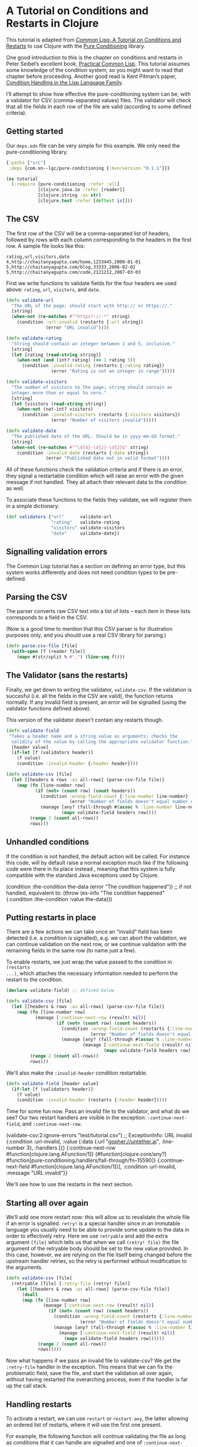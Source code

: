 * A Tutorial on Conditions and Restarts in Clojure

This tutorial is adapted from [[https://lisper.in/restarts][Common Lisp: A Tutorial on Conditions and Restarts]]
to use Clojure with the [[https://github.com/pangloss/pure-conditioning][Pure Conditioning]] library.

One good introduction to this is the chapter on conditions and restarts in Peter Seibel’s excellent book, [[http://gigamonkeys.com/book/beyond-exception-handling-conditions-and-restarts.html][Practical Common Lisp]]. This tutorial assumes some knowledge of the condition system, so you might want to read that chapter before proceeding. Another good read is Kent Pitman’s paper, [[http://www.nhplace.com/kent/Papers/Condition-Handling-2001.html][Condition Handling in the Lisp Language Family]].

I’ll attempt to show how effective the pure-conditioning system can be, with a validator for CSV (comma-separated values) files. The validator will check that all the fields in each row of the file are valid (according to some defined criteria).

** Getting started

Our ~deps.edn~ file can be very simple for this example. We only need the
pure-conditioning library.

#+begin_src clojure :mkdirp yes :noweb yes :tangle tutorial/deps.edn
{:paths ["src"]
 :deps {com.xn--lgc/pure-conditioning {:mvn/version "0.1.1"}}}
#+end_src

#+begin_src clojure :tangle no :noweb-ref tutorial
  (ns tutorial
    (:require [pure-conditioning :refer :all]
              [clojure.java.io :refer [reader]]
              [clojure.string :as str]
              [clojure.test :refer [deftest is]]))
#+end_src

** The CSV

The first row of the CSV will be a comma-separated list of headers, followed by rows with each column corresponding to the headers in the first row. A sample file looks like this:

#+begin_example
rating,url,visitors,date
4,http://chaitanyagupta.com/home,1233445,2000-01-01
5,http://chaitanyagupta.com/blog,33333,2006-02-02
5,http://chaitanyagupta.com/code,2121212,2007-03-03
#+end_example

First we write functions to validate fields for the four headers we used above: ~rating~, ~url~, ~visitors~, and ~date~.

#+begin_src clojure :tangle no :noweb-ref tutorial
  (defn validate-url
    "The URL of the page; should start with http:// or https://."
    [string]
    (when-not (re-matches #"^https?://.*" string)
      (condition :url-invalid (restarts {:url string})
                 (error "URL invalid"))))

  (defn validate-rating
    "String should contain an integer between 1 and 5, inclusive."
    [string]
    (let [rating (read-string string)]
      (when-not (and (int? rating) (<= 1 rating 5))
        (condition :invalid-rating (restarts {:rating rating})
                   (error "Rating is not an integer in range")))))

  (defn validate-visitors
    "The number of visitors to the page; string should contain an
    integer more than or equal to zero."
    [string]
    (let [visitors (read-string string)]
      (when-not (nat-int? visitors)
        (condition :invalid-visitors (restarts {:visitors visitors})
                   (error "Number of visitors invalid")))))

  (defn validate-date
    "The published date of the URL. Should be in yyyy-mm-dd format."
    [string]
    (when-not (re-matches #"^\d{4}-\d{2}-\d{2}$" string)
      (condition :invalid-date (restarts {:date string})
                 (error "Published date not in valid format"))))
#+end_src

All of these functions check the validation criteria and if there is an error,
they signal a restartable condition which will raise an error with the given
message if not handled. They all attach their relevant data to the condition as well.

To associate these functions to the fields they validate, we will register them
in a simple dictionary:

#+begin_src clojure :tangle no :noweb-ref tutorial
  (def validators {"url"      validate-url
                   "rating"   validate-rating
                   "visitors" validate-visitors
                   "date"     validate-date})
#+end_src


** Signalling validation errors

The Common Lisp tutorial has a section on defining an error type, but this system
works differently and does not need condition types to be pre-defined.

** Parsing the CSV

The parser converts raw CSV text into a list of lists – each item in these lists
corresponds to a field in the CSV.

(Now is a good time to mention that this CSV parser is for illustration purposes
only, and you should use a real CSV library for parsing.)


#+begin_src clojure :tangle no :noweb-ref tutorial
(defn parse-csv-file [file]
  (with-open [f (reader file)]
    (mapv #(str/split % #",") (line-seq f))))
#+end_src

** The Validator (sans the restarts)

Finally, we get down to writing the validator, ~validate-csv~. If the validation is succesful (i.e. all the fields in the CSV are valid), the function returns normally. If any invalid field is present, an error will be signalled (using the validator functions defined above).

This version of the validator doesn’t contain any restarts though.

#+begin_src clojure :tangle no
  (defn validate-field
   "Takes a header name and a string value as arguments; checks the
    validity of the value by calling the appropriate validator function."
    [header value]
    (if-let [f (validators header)]
      (f value)
      (condition :invalid-header {:header header})))

  (defn validate-csv [file]
    (let [[headers & rows :as all-rows] (parse-csv-file file)]
      (map (fn [line-number row]
             (if (not= (count row) (count headers))
               (condition :wrong-field-count {:line-number line-number}
                          (error "Number of fields doesn't equal number of headers."))
               (manage [any? (fall-through #(assoc % :line-number line-number))]
                       (mapv validate-field headers row))))
           (range 2 (count all-rows))
           rows)))
#+end_src

** Unhandled conditions

If the condition is not handled, the default action will be called. For instance
this code, will by default raise a normal exception much like if the following
code were there in its place instead , meaning that this system is fully
compatible with the standard Java exceptions used by Clojure.

#+begin_example clojure
(condition :the-condition the-data (error "The condition happened"))
;; if not handled, equivalent to:
(throw (ex-info "The condition happened" {:condition :the-condition :value the-data}))
#+end_example

** Putting restarts in place

There are a few actions we can take once an “invalid” field has been detected (i.e. a condition is signalled), e.g. we can abort the validation, we can continue validation on the next row, or we continue validation with the remaining fields in the same row (to name just a few).

To enable restarts, we just wrap the value passed to the condition in ~(restarts
...)~, which attaches the necessary information needed to perform the restart to
the condition.

#+begin_src clojure :tangle no
  (declare validate-field) ;; defined below

  (defn validate-csv [file]
    (let [[headers & rows :as all-rows] (parse-csv-file file)]
      (map (fn [line-number row]
             (manage [:continue-next-row (result! nil)]
                     (if (not= (count row) (count headers))
                       (condition :wrong-field-count (restarts {:line-number line-number})
                                  (error "Number of fields doesn't equal number of headers."))
                       (manage [any? (fall-through #(assoc % :line-number line-number))]
                               (manage [:continue-next-field (result! nil)]
                                       (mapv validate-field headers row))))))
           (range 2 (count all-rows))
           rows)))
#+end_src

We'll also make the ~:invalid-header~ condition restartable.

#+begin_src clojure :tangle no :noweb-ref tutorial
  (defn validate-field [header value]
    (if-let [f (validators header)]
      (f value)
      (condition :invalid-header (restarts {:header header}))))
#+end_src


Time for some fun now. Pass an invalid file to the validator, and what do we
see? Our two restart handlers are visible in the exception: ~:continue-next-field~, and
~:continue-next-row~. 

#+begin_example clojure :tangle no
(validate-csv:2:ignore-errors "test/tutorial.csv")
;; ExceptionInfo:
   URL invalid
   {:condition :url-invalid,
    :value
    {:data {:url "gopher://untether.ai", :line-number 3},
     :handlers
     [{}
      {:continue-next-row #function[clojure.lang.AFunction/1]}
      {#function[clojure.core/any?] #function[pure-conditioning.handlers/fall-through/fn--15590]}
      {:continue-next-field #function[clojure.lang.AFunction/1]}],
     :condition :url-invalid,
     :message "URL invalid"}}
#+end_example

We'll see how to use the restarts in the next section.

** Starting all over again

We’ll add one more restart now: this will allow us to revalidate the whole file
if an error is signalled. ~retry!~ is a special handler since in an immutable
language you usually need to be able to provide some update to the data in order
to effectively retry. Here we use ~retryable~ and add the extra argument ~[file]~
which tells us that when we call ~(retry! file)~ the file argument of the
retryable body should be set to the new value provided. In this case, however,
we are relying on the file itself being changed before the upstream handler
retries, so the retry is performed without modification to the arguments.

#+begin_src clojure :tangle no :noweb-ref tutorial
  (defn validate-csv [file]
    (retryable [file] [:retry-file (retry! file)]
      (let [[headers & rows :as all-rows] (parse-csv-file file)]
        (doall
        (map (fn [line-number row]
                (manage [:continue-next-row (result! nil)]
                  (if (not= (count row) (count headers))
                    (condition :wrong-field-count (restarts {:line-number line-number})
                              (error "Number of fields doesn't equal number of headers."))
                    (manage [any? (fall-through #(assoc % :line-number line-number))]
                      (manage [:continue-next-field (result! nil)]
                        (mapv validate-field headers row))))))
              (range 2 (count all-rows))
              rows)))))
#+end_src

Now what happens if we pass an invalid file to validate-csv? We get the
~:retry-file~ handler in the exception. This means that we can fix the problematic
field, save the file, and start the validation all over again, without having
restarted the overarching process, even if the handler is far up the call stack.

** Handling restarts

To activate a restart, we can use ~restart~ or ~restart-any~, the latter allowing an
ordered list of restarts, where it will use the first one present.

For example, the following function will continue validating the file as long as
conditions that it can handle are signalled and one of ~:continue-next-field~ or
~:continue-next-row~ restarts are available. It collects those errors in a list
and returns it.

#+begin_src clojure :tangle no :noweb-ref tutorial
  (defn list-csv-errors [file]
    (let [result (atom [])]
      (manage [any? (restart-any :continue-next-field :continue-next-row)]
        (manage [any? (fall-through ^:restart (fn [error]
                                                (swap! result conj (assoc (:data error)
                                                                          :condition (:condition error)
                                                                          :message (:message error)))
                                                error))]
          (validate-csv file)))
      @result))
#+end_src

#+begin_example clojure :tangle no :noweb-ref tutorial
(list-csv-errors "test/tutorial.csv")
;; => [{:url "gopher://untether.ai", :line-number 3, :condition :url-invalid, :message "URL invalid"}
;;     {:rating 'five, :line-number 4, :condition :invalid-rating, :message "Rating is not an integer in range"}
;;     {:line-number 5, :condition :wrong-field-count, :message "Number of fields doesn't equal number of headers."}]
#+end_example

If we want a non-programmer to use the validator, we can provide a way to upload the CSV file and give a nicely formatted output of ~list-csv-errors~ in the browser.

** Conclusion

If we wanted ~list-csv-errors~ to list only one error per each row, that change would have been trivial, thanks to the restarts we have provided. This separation of logic, IMHO, makes it a very elegant tool in dealing with problems like these.

What I really like about the condition system is how it allows one to defer decisions to higher-level functions. The low-level functions provide different ways to move forward in case of exceptions (this is what ~validate-csv~ does), while the higher-level functions actually get to decide what path to take (like ~list-csv-errors~).

*** Testing this code

This code can be exported from this .org file using Emacs with the following
command:

#+begin_example emacs-lisp
(org-babel-tangle-file "tutorial.org")
#+end_example

The test data and test definition are below.

#+begin_src c :mkdirp yes :noweb yes :tangle tutorial/tutorial.csv
url,rating,visitors,date
https://untether.ai,5,1000,2020-02-20
gopher://untether.ai,5,1000,2020-02-20
https://untether.ai,five,1000,2020-02-20
5,1000,2020-02-20

#+end_src

#+begin_src clojure :tangle no :noweb-ref tutorial
  (deftest correct-error-list
    (is (= [{:url "gopher://untether.ai", :line-number 3, :condition :url-invalid, :message "URL invalid"}
            {:rating 'five, :line-number 4, :condition :invalid-rating, :message "Rating is not an integer in range"}
            {:line-number 5, :condition :wrong-field-count, :message "Number of fields doesn't equal number of headers."}]
           (list-csv-errors "tutorial.csv"))))
#+end_src

#+begin_src clojure :mkdirp yes :noweb yes :tangle tutorial/src/tutorial.clj
  <<tutorial>>
#+end_src

